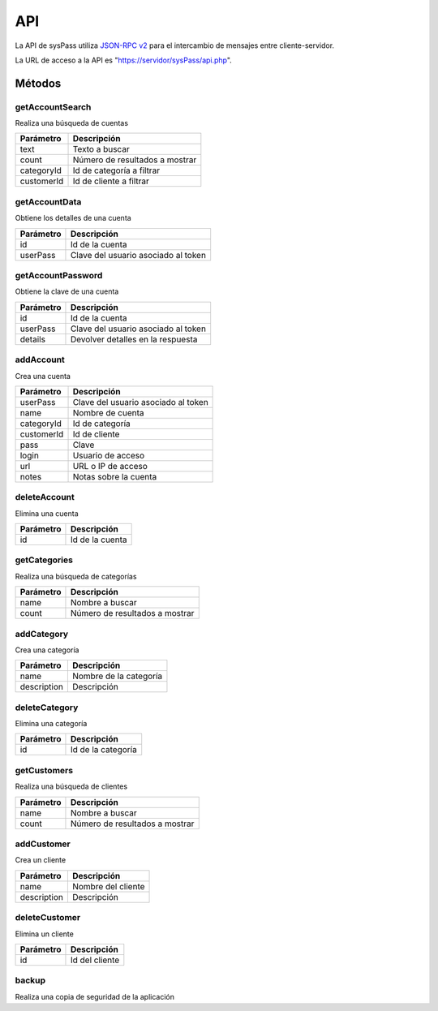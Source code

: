 .. _`JSON-RPC v2`: https://en.wikipedia.org/wiki/JSON-RPC

API
===

La API de sysPass utiliza `JSON-RPC v2`_ para el intercambio de mensajes entre cliente-servidor.

La URL de acceso a la API es "https://servidor/sysPass/api.php".

Métodos
-------

getAccountSearch
````````````````
Realiza una búsqueda de cuentas

.. cssclass:: table-bordered

==========  ==============================
Parámetro   Descripción
==========  ==============================
text        Texto a buscar
count       Número de resultados a mostrar
categoryId  Id de categoría a filtrar
customerId  Id de cliente a filtrar
==========  ==============================

getAccountData
``````````````
Obtiene los detalles de una cuenta

.. cssclass:: table-bordered

==========  ==============================
Parámetro   Descripción
==========  ==============================
id          Id de la cuenta
userPass    Clave del usuario asociado al token
==========  ==============================

getAccountPassword
``````````````````
Obtiene la clave de una cuenta

.. cssclass:: table-bordered

==========  ==============================
Parámetro   Descripción
==========  ==============================
id          Id de la cuenta
userPass    Clave del usuario asociado al token
details     Devolver detalles en la respuesta
==========  ==============================

addAccount
``````````
Crea una cuenta

.. cssclass:: table-bordered

==========  ==============================
Parámetro   Descripción
==========  ==============================
userPass    Clave del usuario asociado al token
name        Nombre de cuenta
categoryId  Id de categoría
customerId  Id de cliente
pass        Clave
login       Usuario de acceso
url         URL o IP de acceso
notes       Notas sobre la cuenta
==========  ==============================

deleteAccount
`````````````
Elimina una cuenta

.. cssclass:: table-bordered

==========  ==============================
Parámetro   Descripción
==========  ==============================
id          Id de la cuenta
==========  ==============================

getCategories
`````````````
Realiza una búsqueda de categorías

.. cssclass:: table-bordered

==========  ==============================
Parámetro   Descripción
==========  ==============================
name        Nombre a buscar
count       Número de resultados a mostrar
==========  ==============================

addCategory
```````````
Crea una categoría

.. cssclass:: table-bordered

=========== ==============================
Parámetro   Descripción
=========== ==============================
name        Nombre de la categoría
description Descripción
=========== ==============================

deleteCategory
``````````````
Elimina una categoría

.. cssclass:: table-bordered

=========== ==============================
Parámetro   Descripción
=========== ==============================
id          Id de la categoría
=========== ==============================

getCustomers
````````````
Realiza una búsqueda de clientes

.. cssclass:: table-bordered

==========  ==============================
Parámetro   Descripción
==========  ==============================
name        Nombre a buscar
count       Número de resultados a mostrar
==========  ==============================

addCustomer
```````````
Crea un cliente

.. cssclass:: table-bordered

=========== ==============================
Parámetro   Descripción
=========== ==============================
name        Nombre del cliente
description Descripción
=========== ==============================

deleteCustomer
``````````````
Elimina un cliente

=========== ==============================
Parámetro   Descripción
=========== ==============================
id          Id del cliente
=========== ==============================

backup
``````
Realiza una copia de seguridad de la aplicación
